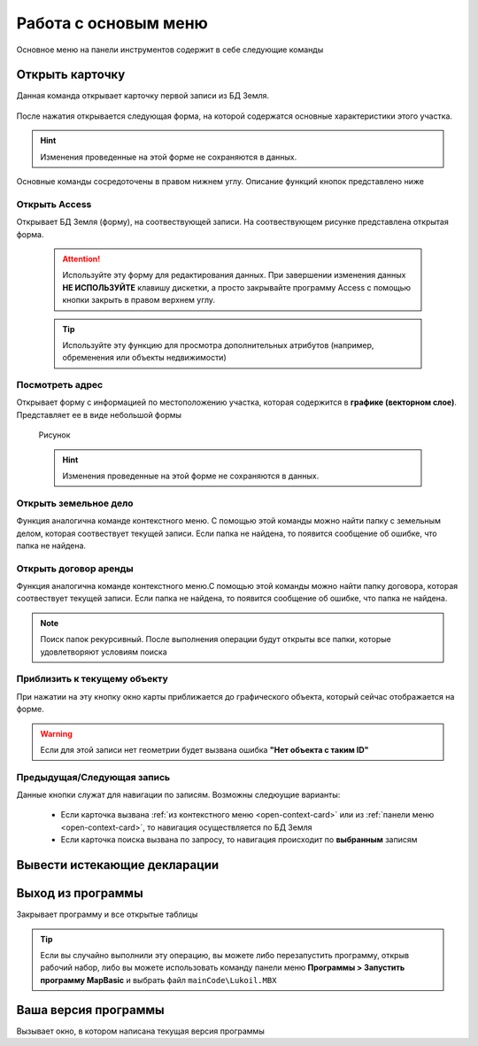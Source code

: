 Работа с основым меню
================================================
Основное меню на панели инструментов содержит в себе следующие команды

.. _open-card-panel:
Открыть карточку
------------------------------------------------------------
Данная команда открывает карточку первой записи из БД Земля. 

.. figure:: img/menuPanelCommand.png
    :align: center
    :alt: Команды оснвного меню
    :name: Команды оснвного меню

После нажатия открывается следующая форма, на которой содержатся основные характеристики этого участка. 

.. figure:: img/firstRawCard.png
    :align: center
    :alt: Карточка по первой записи
    :name: Карточка по первой записи

.. hint:: Изменения проведенные на этой форме не сохраняются в данных.

Основные команды сосредоточены в правом нижнем углу. Описание функций кнопок представлено ниже

Открыть Access
++++++++++++++
Открывает БД Земля (форму), на соотвествующей записи. На соотвествующем рисунке представлена открытая форма. 

    .. figure:: img/accessForm.png
        :align: center
        :alt: Карточка по первой записи
        :name: Карточка по первой записи

    .. attention:: Используйте эту форму для редактирования данных. При завершении изменения данных **НЕ ИСПОЛЬЗУЙТЕ** клавишу дискетки, а просто закрывайте программу Access c помощью кнопки закрыть в правом верхнем углу.
    .. tip:: Используйте эту функцию для просмотра дополнительных атрибутов (например, обременения или объекты недвижимости)

Посмотреть адрес
+++++++++++++++++
Открывает форму с информацией по местоположению участка, которая содержится в **графике (векторном слое)**. Представляет ее в виде небольшой формы   

    .. figure:: img/addressForm.png
        :align: center
        :alt: Форма адреса
        :name: Форма адреса
        :scale: 80%

        Рисунок

    .. hint:: Изменения проведенные на этой форме не сохраняются в данных.
Открыть земельное дело
++++++++++++++++++++++
Функция аналогична команде контекстного меню. С помощью этой команды можно найти папку с земельным делом, которая соотвествует текущей записи. Если папка не найдена, то появится сообщение об ошибке, что папка не найдена.

Открыть договор аренды
++++++++++++++++++++++
Функция аналогична команде контекстного меню.С помощью этой команды можно найти папку договора, которая соотвествует текущей записи. Если папка не найдена, то появится сообщение об ошибке, что папка не найдена.

.. note:: Поиск папок рекурсивный. После выполнения операции будут открыты все папки, которые удовлетворяют условиям поиска

Приблизить к текущему объекту
+++++++++++++++++++++++++++++
При нажатии на эту кнопку окно карты приближается до графического объекта, который сейчас отображается на форме. 

.. warning:: Если для этой записи нет геометрии будет вызвана ошибка **"Нет объекта с таким ID"**

Предыдущая/Следующая запись
+++++++++++++++++++++++++++

Данные кнопки служат для навигации по записям. Возможны следюущие варианты:

    + Если карточка вызвана :ref:`из контекстного меню <open-context-card>`  или из :ref:`панели меню <open-context-card>`, то навигация осуществляется по БД Земля
    + Если карточка поиска вызвана по запросу, то навигация происходит по **выбранным** записям



Вывести истекающие декларации
-----------------------------
Выход из программы
-----------------------------
Закрывает программу и все открытые таблицы

.. tip:: Если вы случайно выполнили эту операцию, вы можете либо перезапустить программу, открыв рабочий набор, либо вы можете использовать команду панели меню **Программы > Запустить программу MapBasic** и выбрать файл ``mainCode\Lukoil.MBX``


Ваша версия программы
-----------------------------
Вызывает окно, в котором написана текущая версия программы